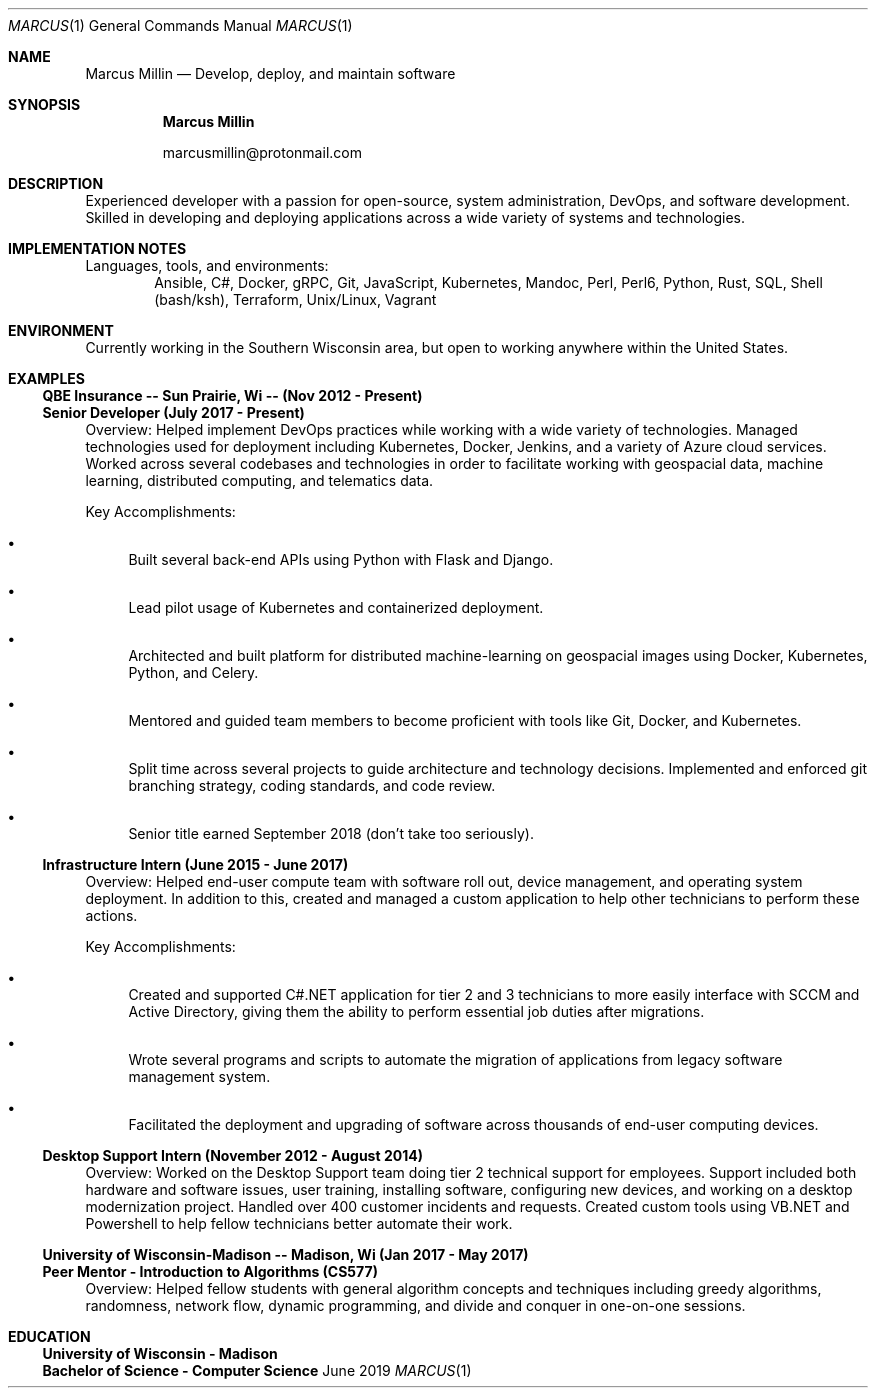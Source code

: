 .Dd June 2019
.Dt MARCUS 1
.Os " "
.Sh NAME
.Nm "Marcus Millin"
.Nd Develop, deploy, and maintain software
.Sh SYNOPSIS
.Nm
.Bl -item
.It
marcusmillin@protonmail.com
.El
.Sh DESCRIPTION
Experienced developer with a passion for open-source,
system administration, DevOps, and software
development.
Skilled in developing and deploying applications across a wide variety of
systems and technologies.
.Sh IMPLEMENTATION NOTES
Languages, tools, and environments:
.D1 Ansible, C#, Docker, gRPC, Git, JavaScript, Kubernetes, Mandoc, Perl, Perl6, Python, Rust, SQL, Shell (bash/ksh), Terraform, Unix/Linux, Vagrant
.Sh ENVIRONMENT
Currently working in the Southern Wisconsin area,
but open to working anywhere within the United States.
.Sh EXAMPLES
.Ss QBE Insurance -- Sun Prairie, Wi -- (Nov 2012 - Present)
.Ss Senior Developer (July 2017 - Present)
.Bd -ragged
Overview:
Helped implement DevOps practices while working with a wide variety of
technologies.
Managed technologies used for deployment including Kubernetes, Docker,
Jenkins, and a variety of Azure cloud services.
Worked across several codebases and technologies in order to facilitate working with
geospacial data, machine learning, distributed computing, and telematics data.
.Ed
.Bd -ragged
Key Accomplishments:
.Bl -bullet
.It
Built several back-end APIs using Python with Flask and Django.
.It
Lead pilot usage of Kubernetes and containerized deployment.
.It
Architected and built platform for distributed machine-learning on geospacial
images using Docker, Kubernetes, Python, and Celery.
.It
Mentored and guided team members to become proficient with tools like Git, Docker,
and Kubernetes.
.It
Split time across several projects to guide architecture and technology
decisions. Implemented and enforced git branching strategy, coding standards,
and code review.
.It
Senior title earned September 2018 (don't take too seriously).
.El
.Ed
.Ss Infrastructure Intern (June 2015 - June 2017)
.Bd -ragged
Overview:
Helped end-user compute team with software roll out, device management, and
operating system deployment.
In addition to this, created and managed a custom application to help other
technicians to perform these actions.
.Ed
.Bd -ragged
Key Accomplishments:
.Bl -bullet
.It
Created and supported C#.NET application for tier 2 and 3 technicians to more
easily interface with SCCM and Active Directory, giving them the ability to 
perform essential job duties after migrations.
.It
Wrote several programs and scripts to automate the migration of applications
from legacy software management system.
.It
Facilitated the deployment and upgrading of software across thousands of
end-user computing devices.
.El
.Ed
.Ss Desktop Support Intern (November 2012 - August 2014)
.Bd -ragged
Overview:
Worked on the Desktop Support team doing tier 2 technical support for
employees.
Support included both hardware and software issues, user training, installing
software, configuring new devices, and working on a desktop modernization
project.
Handled over 400 customer incidents and requests.
Created custom tools using VB.NET and Powershell to help fellow technicians 
better automate their work.
.Ed
.Ss University of Wisconsin-Madison -- Madison, Wi (Jan 2017 - May 2017)
.Ss Peer Mentor - Introduction to Algorithms (CS577)
.Bd -ragged
Overview:
Helped fellow students with general algorithm concepts and techniques including
greedy algorithms, randomness, network flow, dynamic programming, and divide
and conquer in one-on-one sessions.
.Ed
.Sh EDUCATION
.Ss University of Wisconsin - Madison
.Ss Bachelor of Science - Computer Science
